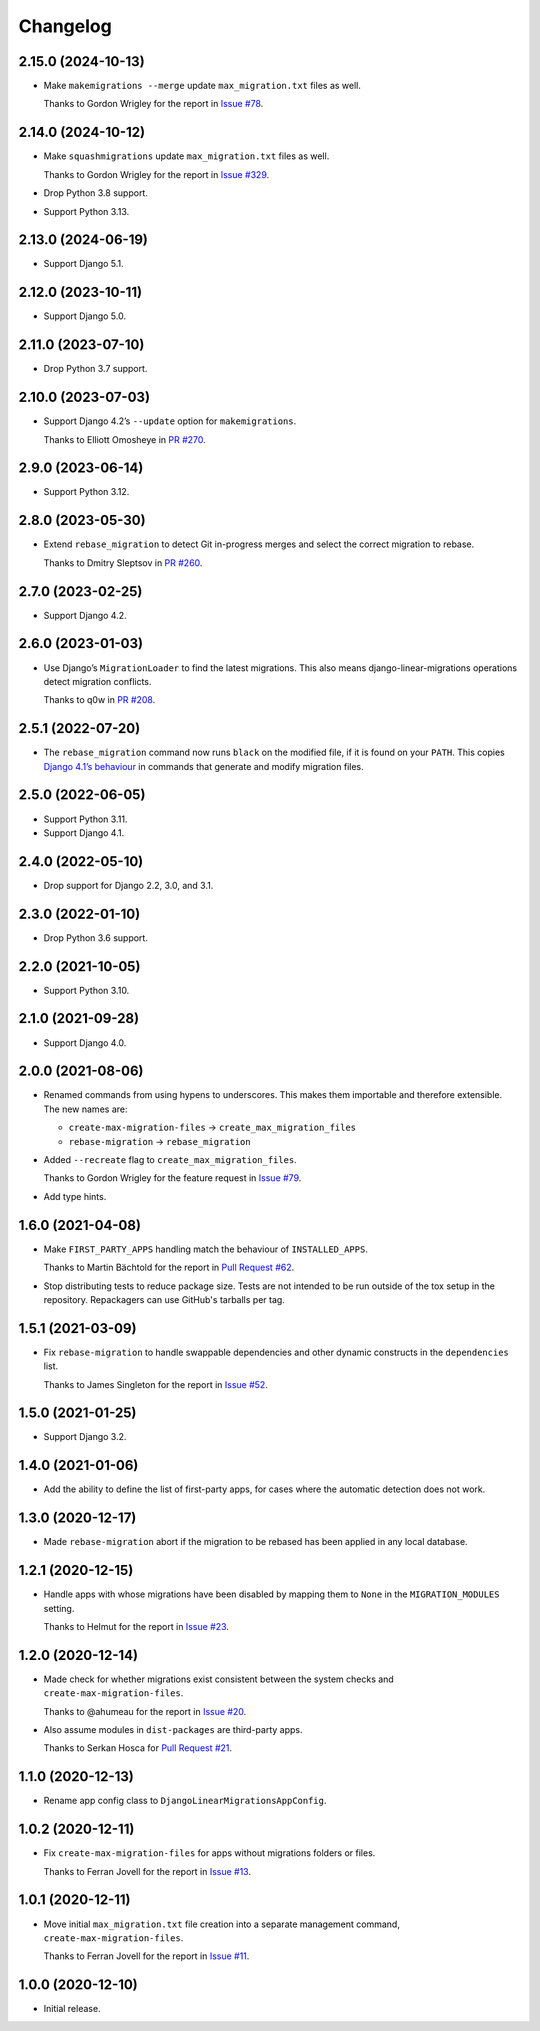 =========
Changelog
=========

2.15.0 (2024-10-13)
-------------------

* Make ``makemigrations --merge`` update ``max_migration.txt`` files as well.

  Thanks to Gordon Wrigley for the report in `Issue #78 <https://github.com/adamchainz/django-linear-migrations/issues/78>`__.

2.14.0 (2024-10-12)
-------------------

* Make ``squashmigrations`` update ``max_migration.txt`` files as well.

  Thanks to Gordon Wrigley for the report in `Issue #329 <https://github.com/adamchainz/django-linear-migrations/issues/329>`__.

* Drop Python 3.8 support.

* Support Python 3.13.

2.13.0 (2024-06-19)
-------------------

* Support Django 5.1.

2.12.0 (2023-10-11)
-------------------

* Support Django 5.0.

2.11.0 (2023-07-10)
-------------------

* Drop Python 3.7 support.

2.10.0 (2023-07-03)
-------------------

* Support Django 4.2’s ``--update`` option for ``makemigrations``.

  Thanks to Elliott Omosheye in `PR #270 <https://github.com/adamchainz/django-linear-migrations/pull/270>`__.

2.9.0 (2023-06-14)
------------------

* Support Python 3.12.

2.8.0 (2023-05-30)
------------------

* Extend ``rebase_migration`` to detect Git in-progress merges and select the correct migration to rebase.

  Thanks to Dmitry Sleptsov in `PR #260 <https://github.com/adamchainz/django-linear-migrations/pull/260>`__.

2.7.0 (2023-02-25)
------------------

* Support Django 4.2.

2.6.0 (2023-01-03)
------------------

* Use Django’s ``MigrationLoader`` to find the latest migrations.
  This also means django-linear-migrations operations detect migration conflicts.

  Thanks to q0w in `PR #208 <https://github.com/adamchainz/django-linear-migrations/pull/208>`__.

2.5.1 (2022-07-20)
------------------

* The ``rebase_migration`` command now runs ``black`` on the modified file, if it is found on your ``PATH``.
  This copies `Django 4.1’s behaviour <https://docs.djangoproject.com/en/4.1/releases/4.1/#management-commands>`__ in commands that generate and modify migration files.

2.5.0 (2022-06-05)
------------------

* Support Python 3.11.

* Support Django 4.1.

2.4.0 (2022-05-10)
------------------

* Drop support for Django 2.2, 3.0, and 3.1.

2.3.0 (2022-01-10)
------------------

* Drop Python 3.6 support.

2.2.0 (2021-10-05)
------------------

* Support Python 3.10.

2.1.0 (2021-09-28)
------------------

* Support Django 4.0.

2.0.0 (2021-08-06)
------------------

* Renamed commands from using hypens to underscores.
  This makes them importable and therefore extensible.
  The new names are:

  * ``create-max-migration-files`` -> ``create_max_migration_files``
  * ``rebase-migration`` -> ``rebase_migration``

* Added ``--recreate`` flag to ``create_max_migration_files``.

  Thanks to Gordon Wrigley for the feature request in `Issue #79
  <https://github.com/adamchainz/django-linear-migrations/issues/79>`__.

* Add type hints.

1.6.0 (2021-04-08)
------------------

* Make ``FIRST_PARTY_APPS`` handling match the behaviour of ``INSTALLED_APPS``.

  Thanks to Martin Bächtold for the report in `Pull Request #62
  <https://github.com/adamchainz/django-linear-migrations/pull/62>`__.

* Stop distributing tests to reduce package size. Tests are not intended to be
  run outside of the tox setup in the repository. Repackagers can use GitHub's
  tarballs per tag.

1.5.1 (2021-03-09)
------------------

* Fix ``rebase-migration`` to handle swappable dependencies and other dynamic
  constructs in the ``dependencies`` list.

  Thanks to James Singleton for the report in `Issue #52
  <https://github.com/adamchainz/django-linear-migrations/issues/52>`__.

1.5.0 (2021-01-25)
------------------

* Support Django 3.2.

1.4.0 (2021-01-06)
------------------

* Add the ability to define the list of first-party apps, for cases where the
  automatic detection does not work.

1.3.0 (2020-12-17)
------------------

* Made ``rebase-migration`` abort if the migration to be rebased has been
  applied in any local database.

1.2.1 (2020-12-15)
------------------

* Handle apps with whose migrations have been disabled by mapping them to
  ``None`` in the ``MIGRATION_MODULES`` setting.

  Thanks to Helmut for the report in `Issue #23
  <https://github.com/adamchainz/django-linear-migrations/issues/23>`__.

1.2.0 (2020-12-14)
------------------

* Made check for whether migrations exist consistent between the system checks
  and ``create-max-migration-files``.

  Thanks to @ahumeau for the report in `Issue #20
  <https://github.com/adamchainz/django-linear-migrations/issues/20>`__.

* Also assume modules in ``dist-packages`` are third-party apps.

  Thanks to Serkan Hosca for `Pull Request #21
  <https://github.com/adamchainz/django-linear-migrations/pull/21>`__.

1.1.0 (2020-12-13)
------------------

* Rename app config class to ``DjangoLinearMigrationsAppConfig``.

1.0.2 (2020-12-11)
------------------

* Fix ``create-max-migration-files`` for apps without migrations folders or
  files.

  Thanks to Ferran Jovell for the report in `Issue #13
  <https://github.com/adamchainz/django-linear-migrations/issues/13>`__.

1.0.1 (2020-12-11)
------------------

* Move initial ``max_migration.txt`` file creation into a separate management
  command, ``create-max-migration-files``.

  Thanks to Ferran Jovell for the report in `Issue #11
  <https://github.com/adamchainz/django-linear-migrations/issues/13>`__.

1.0.0 (2020-12-10)
------------------

* Initial release.
